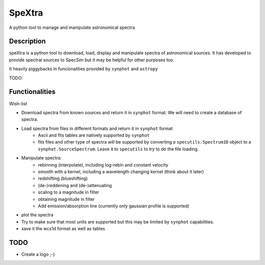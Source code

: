 =======
SpeXtra
=======

A python tool to manage and manipulate astronomical spectra



Description
===========

speXtra is a python tool to download, load, display and manipulate spectra of astronomical sources.
It has developed to provide spectral sources to SpecSim but it may be helpful for other purposes too.

It heavily piggybacks in funcionalities provided by ``synphot`` and ``astropy``

TODO:

Functionalities
===============

Wish-list

- Download spectra from known sources and return it in ``synphot`` format: We will need
  to create a database of spectra.

- Load spectra from files in different formats and return it in ``synphot`` format
   - Ascii and fits tables are natively supported by ``synphot``
   - fits files and other type of spectra will be supported by converting
     a ``specutils.Spectrum1D`` object to a ``synphot.SourceSpectrum``. Leave it to
     ``specutils`` to try to do the file loading.

- Manipulate spectra:
   - rebinning (interpolate), including log-rebin and constant velocity
   - smooth with a kernel, including a wavelength changing kernel (think about it later)
   - redshifting (blueshifting)
   - (de-)reddening and (de-)attenuating
   - scaling to a magnitude in filter
   - obtaining magnitude in filter
   - Add emission/absorption line (currently only gaussian profile is supported)

- plot the spectra

- Try to make sure that most units are supported but this may be limited by ``synphot`` capabilities.

- save it the wcs1d format as well as tables


TODO
====

- Create a logo ;-)



